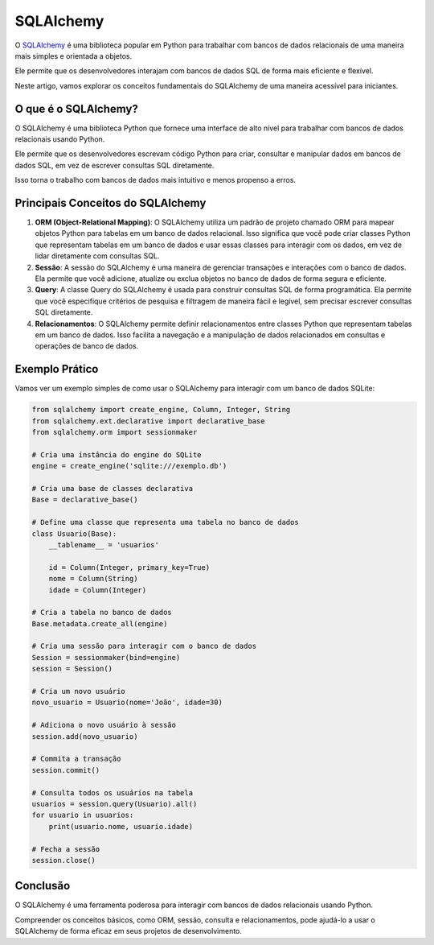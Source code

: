 SQLAlchemy
==========

O `SQLAlchemy`_ é uma biblioteca popular em Python para trabalhar com bancos de dados relacionais de uma maneira mais simples e orientada a objetos.

Ele permite que os desenvolvedores interajam com bancos de dados SQL de forma mais eficiente e flexível.

Neste artigo, vamos explorar os conceitos fundamentais do SQLAlchemy de uma maneira acessível para iniciantes.

O que é o SQLAlchemy?
---------------------

O SQLAlchemy é uma biblioteca Python que fornece uma interface de alto nível para trabalhar com bancos de dados relacionais usando Python.

Ele permite que os desenvolvedores escrevam código Python para criar, consultar e manipular dados em bancos de dados SQL, em vez de escrever consultas SQL diretamente.

Isso torna o trabalho com bancos de dados mais intuitivo e menos propenso a erros.

Principais Conceitos do SQLAlchemy
----------------------------------

1. **ORM (Object-Relational Mapping)**: O SQLAlchemy utiliza um padrão de projeto chamado ORM para mapear objetos Python para tabelas em um banco de dados relacional. Isso significa que você pode criar classes Python que representam tabelas em um banco de dados e usar essas classes para interagir com os dados, em vez de lidar diretamente com consultas SQL.
2. **Sessão**: A sessão do SQLAlchemy é uma maneira de gerenciar transações e interações com o banco de dados. Ela permite que você adicione, atualize ou exclua objetos no banco de dados de forma segura e eficiente.
3. **Query**: A classe Query do SQLAlchemy é usada para construir consultas SQL de forma programática. Ela permite que você especifique critérios de pesquisa e filtragem de maneira fácil e legível, sem precisar escrever consultas SQL diretamente.
4. **Relacionamentos**: O SQLAlchemy permite definir relacionamentos entre classes Python que representam tabelas em um banco de dados. Isso facilita a navegação e a manipulação de dados relacionados em consultas e operações de banco de dados.

Exemplo Prático
---------------

Vamos ver um exemplo simples de como usar o SQLAlchemy para interagir com um banco de dados SQLite:

.. code-block:: python
    
    from sqlalchemy import create_engine, Column, Integer, String
    from sqlalchemy.ext.declarative import declarative_base
    from sqlalchemy.orm import sessionmaker

    # Cria uma instância do engine do SQLite
    engine = create_engine('sqlite:///exemplo.db')

    # Cria uma base de classes declarativa
    Base = declarative_base()

    # Define uma classe que representa uma tabela no banco de dados
    class Usuario(Base):
        __tablename__ = 'usuarios'

        id = Column(Integer, primary_key=True)
        nome = Column(String)
        idade = Column(Integer)

    # Cria a tabela no banco de dados
    Base.metadata.create_all(engine)

    # Cria uma sessão para interagir com o banco de dados
    Session = sessionmaker(bind=engine)
    session = Session()

    # Cria um novo usuário
    novo_usuario = Usuario(nome='João', idade=30)

    # Adiciona o novo usuário à sessão
    session.add(novo_usuario)

    # Commita a transação
    session.commit()

    # Consulta todos os usuários na tabela
    usuarios = session.query(Usuario).all()
    for usuario in usuarios:
        print(usuario.nome, usuario.idade)

    # Fecha a sessão
    session.close()
    
Conclusão
---------

O SQLAlchemy é uma ferramenta poderosa para interagir com bancos de dados relacionais usando Python.

Compreender os conceitos básicos, como ORM, sessão, consulta e relacionamentos, pode ajudá-lo a usar o SQLAlchemy de forma eficaz em seus projetos de desenvolvimento.

.. _SQLAlchemy: https://www.sqlalchemy.org/
